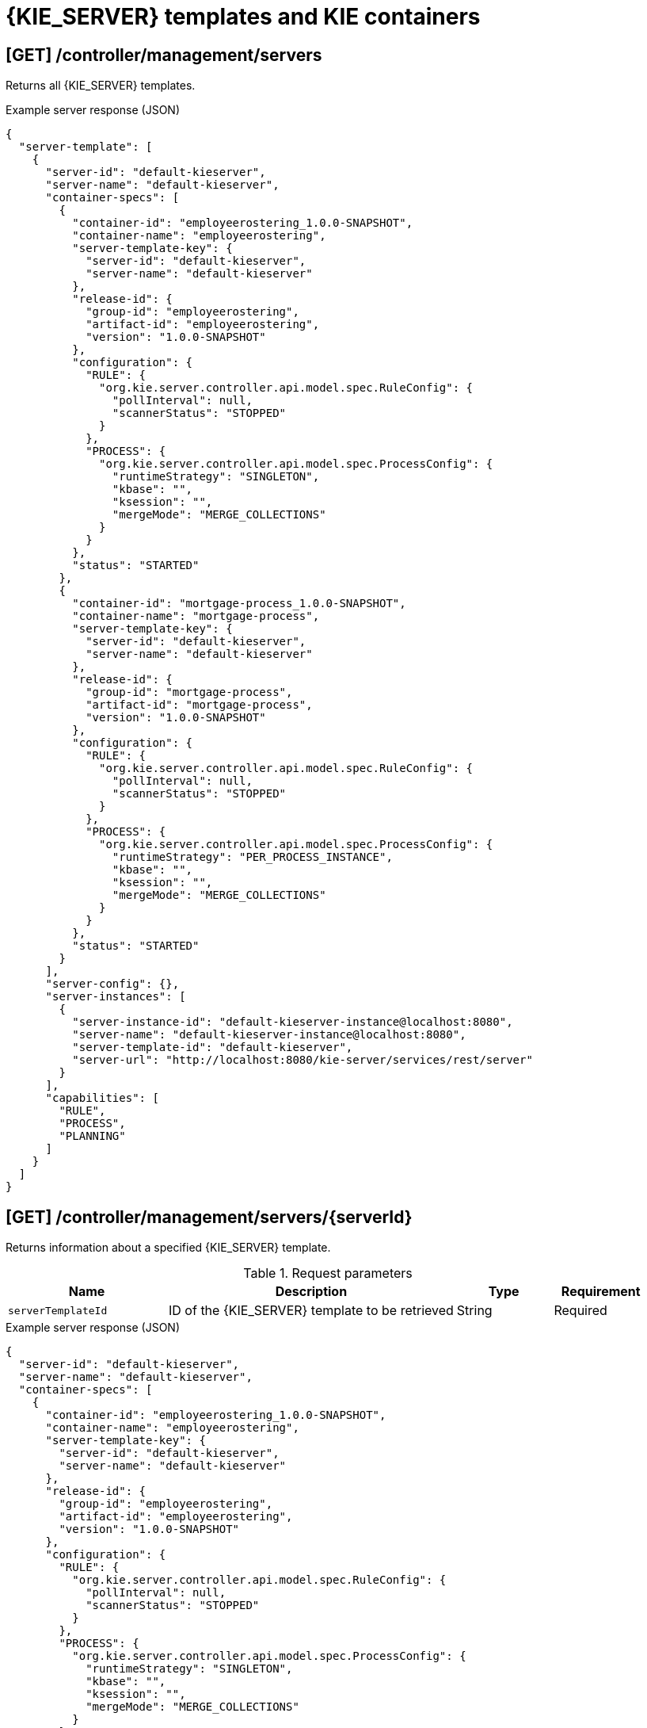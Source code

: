 // To reuse this module, ifeval the title to be more specific as needed.

[id='controller-rest-api-templates-ref_{context}']
= {KIE_SERVER} templates and KIE containers

// The {CONTROLLER} REST API supports the following endpoints for managing {KIE_SERVER} templates (configurations) and associated KIE containers. The {CONTROLLER} REST API base URL is `\http://SERVER:PORT/CONTROLLER/rest/controller/`. All requests require HTTP Basic authentication or token-based authentication for the `rest-all` user role if you installed {CENTRAL} and you want to use the built-in {CONTROLLER}, or the `kie-server` user role if you installed the {HEADLESS_CONTROLLER} separately from {CENTRAL}.

== [GET] /controller/management/servers

Returns all {KIE_SERVER} templates.

.Example server response (JSON)
[source,json]
----
{
  "server-template": [
    {
      "server-id": "default-kieserver",
      "server-name": "default-kieserver",
      "container-specs": [
        {
          "container-id": "employeerostering_1.0.0-SNAPSHOT",
          "container-name": "employeerostering",
          "server-template-key": {
            "server-id": "default-kieserver",
            "server-name": "default-kieserver"
          },
          "release-id": {
            "group-id": "employeerostering",
            "artifact-id": "employeerostering",
            "version": "1.0.0-SNAPSHOT"
          },
          "configuration": {
            "RULE": {
              "org.kie.server.controller.api.model.spec.RuleConfig": {
                "pollInterval": null,
                "scannerStatus": "STOPPED"
              }
            },
            "PROCESS": {
              "org.kie.server.controller.api.model.spec.ProcessConfig": {
                "runtimeStrategy": "SINGLETON",
                "kbase": "",
                "ksession": "",
                "mergeMode": "MERGE_COLLECTIONS"
              }
            }
          },
          "status": "STARTED"
        },
        {
          "container-id": "mortgage-process_1.0.0-SNAPSHOT",
          "container-name": "mortgage-process",
          "server-template-key": {
            "server-id": "default-kieserver",
            "server-name": "default-kieserver"
          },
          "release-id": {
            "group-id": "mortgage-process",
            "artifact-id": "mortgage-process",
            "version": "1.0.0-SNAPSHOT"
          },
          "configuration": {
            "RULE": {
              "org.kie.server.controller.api.model.spec.RuleConfig": {
                "pollInterval": null,
                "scannerStatus": "STOPPED"
              }
            },
            "PROCESS": {
              "org.kie.server.controller.api.model.spec.ProcessConfig": {
                "runtimeStrategy": "PER_PROCESS_INSTANCE",
                "kbase": "",
                "ksession": "",
                "mergeMode": "MERGE_COLLECTIONS"
              }
            }
          },
          "status": "STARTED"
        }
      ],
      "server-config": {},
      "server-instances": [
        {
          "server-instance-id": "default-kieserver-instance@localhost:8080",
          "server-name": "default-kieserver-instance@localhost:8080",
          "server-template-id": "default-kieserver",
          "server-url": "http://localhost:8080/kie-server/services/rest/server"
        }
      ],
      "capabilities": [
        "RULE",
        "PROCESS",
        "PLANNING"
      ]
    }
  ]
}
----

== [GET] /controller/management/servers/{serverId}

Returns information about a specified {KIE_SERVER} template.

.Request parameters
[cols="25%,45%,15%,15%", frame="all", options="header"]
|===
|Name
|Description
|Type
|Requirement

|`serverTemplateId`
|ID of the {KIE_SERVER} template to be retrieved
|String
|Required
|===

.Example server response (JSON)
[source,json]
----
{
  "server-id": "default-kieserver",
  "server-name": "default-kieserver",
  "container-specs": [
    {
      "container-id": "employeerostering_1.0.0-SNAPSHOT",
      "container-name": "employeerostering",
      "server-template-key": {
        "server-id": "default-kieserver",
        "server-name": "default-kieserver"
      },
      "release-id": {
        "group-id": "employeerostering",
        "artifact-id": "employeerostering",
        "version": "1.0.0-SNAPSHOT"
      },
      "configuration": {
        "RULE": {
          "org.kie.server.controller.api.model.spec.RuleConfig": {
            "pollInterval": null,
            "scannerStatus": "STOPPED"
          }
        },
        "PROCESS": {
          "org.kie.server.controller.api.model.spec.ProcessConfig": {
            "runtimeStrategy": "SINGLETON",
            "kbase": "",
            "ksession": "",
            "mergeMode": "MERGE_COLLECTIONS"
          }
        }
      },
      "status": "STARTED"
    },
    {
      "container-id": "mortgage-process_1.0.0-SNAPSHOT",
      "container-name": "mortgage-process",
      "server-template-key": {
        "server-id": "default-kieserver",
        "server-name": "default-kieserver"
      },
      "release-id": {
        "group-id": "mortgage-process",
        "artifact-id": "mortgage-process",
        "version": "1.0.0-SNAPSHOT"
      },
      "configuration": {
        "RULE": {
          "org.kie.server.controller.api.model.spec.RuleConfig": {
            "pollInterval": null,
            "scannerStatus": "STOPPED"
          }
        },
        "PROCESS": {
          "org.kie.server.controller.api.model.spec.ProcessConfig": {
            "runtimeStrategy": "PER_PROCESS_INSTANCE",
            "kbase": "",
            "ksession": "",
            "mergeMode": "MERGE_COLLECTIONS"
          }
        }
      },
      "status": "STARTED"
    }
  ],
  "server-config": {},
  "server-instances": [
    {
      "server-instance-id": "default-kieserver-instance@localhost:8080",
      "server-name": "default-kieserver-instance@localhost:8080",
      "server-template-id": "default-kieserver",
      "server-url": "http://localhost:8080/kie-server/services/rest/server"
    }
  ],
  "capabilities": [
    "RULE",
    "PROCESS",
    "PLANNING"
  ]
}
----

== [PUT] /controller/management/servers/{serverId}

Creates a new {KIE_SERVER} template with a specified ID.

.Request parameters
[cols="25%,45%,15%,15%", frame="all", options="header"]
|===
|Name
|Description
|Type
|Requirement

|`serverTemplateId`
|ID of the new {KIE_SERVER} template
|String
|Required

|*body*
|A map containing the `server-name`, `capabilities`, and other components of the new {KIE_SERVER} template
|Request body
|Required
|===

.Example request body (JSON)
[source,json]
----
{
  "server-id": "new-kieserver",
  "server-name": "new-kieserver",
  "container-specs": [],
  "server-config": {},
  "capabilities": [
    "RULE",
    "PROCESS",
    "PLANNING"
  ]
}
----

*<@Cristiano: The request works but the server responds "undocumented". Need to update the server so that it responds with the following, or similar.>*

.Example server response (JSON)
[source,json]
----
{
  "response": [
    {
      "type": "SUCCESS",
      "msg": "Server template new-kieserver successfully created."
    }
  ]
}
----

== [DELETE] /controller/management/servers/{serverId}

Deletes a specified {KIE_SERVER} template.

.Request parameters
[cols="25%,45%,15%,15%", frame="all", options="header"]
|===
|Name
|Description
|Type
|Requirement

|`serverTemplateId`
|ID of the {KIE_SERVER} template to be deleted
|String
|Required
|===

*<@Cristiano: The request works but the server responds "undocumented". Need to update the server so that it responds with the following, or similar.>*

.Example server response (JSON)
[source,json]
----
{
  "response": [
    {
      "type": "SUCCESS",
      "msg": "Server template new-kieserver successfully deleted."
    }
  ]
}
----

////
= KIE containers

The {CONTROLLER} REST API supports the following endpoints for managing KIE containers (deployment units) in {KIE_SERVER} templates (configurations) and in {KIE_SERVER} instances (remote servers). The {CONTROLLER} REST API base URL is `\http://SERVER:PORT/CONTROLLER/rest/controller/`. All requests require HTTP Basic authentication or token-based authentication for the `rest-all` user role if you installed {CENTRAL} and you want to use the built-in {CONTROLLER}, or the `kie-server` user role if you installed the {HEADLESS_CONTROLLER} separately from {CENTRAL}.
////

== [GET] /controller/management/servers/{serverId}/containers

Returns all KIE containers for a specified {KIE_SERVER} template.

.Request parameters
[cols="25%,45%,15%,15%", frame="all", options="header"]
|===
|Name
|Description
|Type
|Requirement

|`serverTemplateId`
|ID of the {KIE_SERVER} template for which you are retrieving KIE containers
|String
|Required
|===

.Example server response (JSON)
[source,json]
----
{
  "container-spec": [
    {
      "container-id": "employeerostering_1.0.0-SNAPSHOT",
      "container-name": "employeerostering",
      "server-template-key": {
        "server-id": "default-kieserver",
        "server-name": "default-kieserver"
      },
      "release-id": {
        "group-id": "employeerostering",
        "artifact-id": "employeerostering",
        "version": "1.0.0-SNAPSHOT"
      },
      "configuration": {
        "RULE": {
          "org.kie.server.controller.api.model.spec.RuleConfig": {
            "pollInterval": null,
            "scannerStatus": "STOPPED"
          }
        },
        "PROCESS": {
          "org.kie.server.controller.api.model.spec.ProcessConfig": {
            "runtimeStrategy": "SINGLETON",
            "kbase": "",
            "ksession": "",
            "mergeMode": "MERGE_COLLECTIONS"
          }
        }
      },
      "status": "STARTED"
    },
    {
      "container-id": "mortgage-process_1.0.0-SNAPSHOT",
      "container-name": "mortgage-process",
      "server-template-key": {
        "server-id": "default-kieserver",
        "server-name": "default-kieserver"
      },
      "release-id": {
        "group-id": "mortgage-process",
        "artifact-id": "mortgage-process",
        "version": "1.0.0-SNAPSHOT"
      },
      "configuration": {
        "RULE": {
          "org.kie.server.controller.api.model.spec.RuleConfig": {
            "pollInterval": null,
            "scannerStatus": "STOPPED"
          }
        },
        "PROCESS": {
          "org.kie.server.controller.api.model.spec.ProcessConfig": {
            "runtimeStrategy": "PER_PROCESS_INSTANCE",
            "kbase": "",
            "ksession": "",
            "mergeMode": "MERGE_COLLECTIONS"
          }
        }
      },
      "status": "STARTED"
    }
  ]
}
----

== [GET] /controller/management/servers/{serverId}/containers/{containerId}

Returns information about a specified KIE container for a specified {KIE_SERVER} template.

.Request parameters
[cols="25%,45%,15%,15%", frame="all", options="header"]
|===
|Name
|Description
|Type
|Requirement

|`serverTemplateId`
|ID of the {KIE_SERVER} template associated with the KIE container
|String
|Required

|`containerId`
|ID of the KIE container to be retrieved
|String
|Required
|===

.Example server response (JSON)
[source,json]
----
{
  "container-id": "employeerostering_1.0.0-SNAPSHOT",
  "container-name": "employeerostering",
  "server-template-key": {
    "server-id": "default-kieserver",
    "server-name": "default-kieserver"
  },
  "release-id": {
    "group-id": "employeerostering",
    "artifact-id": "employeerostering",
    "version": "1.0.0-SNAPSHOT"
  },
  "configuration": {
    "RULE": {
      "org.kie.server.controller.api.model.spec.RuleConfig": {
        "pollInterval": null,
        "scannerStatus": "STOPPED"
      }
    },
    "PROCESS": {
      "org.kie.server.controller.api.model.spec.ProcessConfig": {
        "runtimeStrategy": "SINGLETON",
        "kbase": "",
        "ksession": "",
        "mergeMode": "MERGE_COLLECTIONS"
      }
    }
  },
  "status": "STARTED"
}
----

== [PUT] /controller/management/servers/{serverId}/containers/{containerId}

Creates a KIE container in a specified {KIE_SERVER} template. You set the KIE container configurations in the request body.

.Request parameters
[cols="25%,45%,15%,15%", frame="all", options="header"]
|===
|Name
|Description
|Type
|Requirement

|`serverTemplateId`
|ID of the {KIE_SERVER} template associated with the new KIE container
|String
|Required

|`containerId`
|ID of the new KIE container
|String
|Required

|*body*
|A map containing the `container-name`, relevant `release-id` (group ID, artifact ID, and version), `configuration` specifications (rule, process, planning), and other components of the new KIE container
|Request body
|Required
|===

.Example request body (JSON)
[source,json]
----
{
  "container-id": "evaluation_1.0.0-SNAPSHOT",
  "container-name": "evaluation",
  "release-id": {
    "group-id": "evaluation",
    "artifact-id": "evaluation",
    "version": "1.0.0-SNAPSHOT"
  },
  "configuration": {
    "RULE": {
      "org.kie.server.controller.api.model.spec.RuleConfig": {
        "pollInterval": null,
        "scannerStatus": "STOPPED"
      }
    },
    "PROCESS": {
      "org.kie.server.controller.api.model.spec.ProcessConfig": {
        "runtimeStrategy": "SINGLETON",
        "kbase": "",
        "ksession": "",
        "mergeMode": "MERGE_COLLECTIONS"
      }
    }
  },
  "status": "STARTED"
}
----

*<@Cristiano: The request works but the server responds "undocumented". Need to update the server so that it responds with the following, or similar (this is the response when you use the KIE server REST API).>*

.Example server response (JSON)
[source,json]
----
{
  "response": [
    {
      "type": "SUCCESS",
      "msg": "Container evaluation_1.0.0-SNAPSHOT successfully deployed with module evaluation:evaluation:1.0.0-SNAPSHOT.",
      "result": {
        "kie-container": {
          "container-id": "evaluation_1.0.0-SNAPSHOT",
          "release-id": {
            "group-id": "evaluation",
            "artifact-id": "evaluation",
            "version": "1.0.0-SNAPSHOT"
          },
          "resolved-release-id": {
            "group-id": "evaluation",
            "artifact-id": "evaluation",
            "version": "1.0.0-SNAPSHOT"
          },
          "status": "STARTED",
          "scanner": {
            "status": "STOPPED",
            "poll-interval": null
          },
          "configuration": {
            "RULE": {
              "org.kie.server.controller.api.model.spec.RuleConfig": {
                "pollInterval": null,
                "scannerStatus": "STOPPED"
              }
            },
            "PROCESS": {
              "org.kie.server.controller.api.model.spec.ProcessConfig": {
                "runtimeStrategy": "SINGLETON",
                "kbase": "",
                "ksession": "",
                "mergeMode": "MERGE_COLLECTIONS"
              }
            },
            "messages": [
              {
                "severity": "INFO",
                "timestamp": {
                  "java.util.Date": 1538756503852
                },
                "content": [
                  "Container evaluation_1.0.0-SNAPSHOT successfully created with module evaluation:evaluation:1.0.0-SNAPSHOT."
                ]
              }
            ],
            "container-alias": null
          }
        }
      }
    }
  ]
}
----

== [POST] /controller/management/servers/{serverId}/containers/{containerId}

Updates information about a specified KIE container in a specified {KIE_SERVER} template.

.Request parameters
[cols="25%,45%,15%,15%", frame="all", options="header"]
|===
|Name
|Description
|Type
|Requirement

|`serverTemplateId`
|ID of the {KIE_SERVER} template associated with the KIE container
|String
|Required

|`containerId`
|ID of the KIE container to be updated
|String
|Required

|*body*
|A map containing the updated specifications for the KIE container
|Request body
|Required
|===

.Example request body (JSON)
[source,json]
----
{
  "container-id": "evaluation_1.0.0-SNAPSHOT",
  "container-name": "evaluation",
  "server-template-key": {
    "server-id": "default-kieserver",
    "server-name": "default-kieserver"
  },
  "release-id": {
    "group-id": "evaluation",
    "artifact-id": "evaluation",
    "version": "1.1.0-SNAPSHOT"
  }
}
----

*<@Cristiano: The request works but the server responds "undocumented". Need to update the server so that it responds with the following, or similar.>*

.Example server response (JSON)
[source,json]
----
{
  "response": [
    {
      "type": "SUCCESS",
      "msg": "Container evaluation_1.0.0-SNAPSHOT successfully updated."
    }
  ]
}
----

== [DELETE] /controller/management/servers/{serverId}/containers/{containerId}

Disposes a specified KIE container in a specified {KIE_SERVER} template.

.Request parameters
[cols="25%,45%,15%,15%", frame="all", options="header"]
|===
|Name
|Description
|Type
|Requirement

|`serverTemplateId`
|ID of the {KIE_SERVER} template associated with the KIE container
|String
|Required

|`containerId`
|ID of the KIE container to be disposed
|String
|Required
|===

*<@Cristiano: The request works but the server responds "undocumented". Need to update the server so that it responds with the following, or similar.>*

.Example server response (JSON)
[source,json]
----
{
  "response": [
    {
      "type": "SUCCESS",
      "msg": "Container evaluation_1.0.0-SNAPSHOT successfully disposed."
    }
  ]
}
----

== [POST] /controller/management/servers/{serverId}/containers/{containerId}/config/{capability}

Updates configurations for a specified KIE container in a specified {KIE_SERVER} template.

.Request parameters
[cols="25%,45%,15%,15%", frame="all", options="header"]
|===
|Name
|Description
|Type
|Requirement

|`serverTemplateId`
|ID of the {KIE_SERVER} template associated with the KIE container
|String
|Required

|`containerId`
|ID of the KIE container to be updated
|String
|Required

|`capability`
|KIE container capability to be applied (`RULE`, `PROCESS`, or `PLANNING`, case sensitive)
|String
|Required

|*body*
|An `org.kie.server.controller.api.model.spec.<capability>Config` map containing the configurations for the specified KIE container capability, such as `runtimeStrategy`, `kbase`, `ksession`, and `mergeMode` for process configuration
|Request body
|Required
|===

.Example POST endpoint with parameters
[source,subs="attributes+"]
----
http://localhost:8080/{URL_COMPONENT_CENTRAL}/rest/controller/management/servers/default-kieserver/containers/employeerostering_1.0.0-SNAPSHOT/config/PROCESS
----

.Example request body (JSON)
[source,json]
----
{
  "org.kie.server.controller.api.model.spec.ProcessConfig": {
    "runtimeStrategy": "SINGLETON",
    "kbase": null,
    "ksession": null,
    "mergeMode": "MERGE_COLLECTIONS"
  }
}
----

*<@Cristiano: The request works but the server responds "undocumented". Need to update the server so that it responds with the following, or similar.>*

.Example server response (JSON)
[source,json]
----
{
  "response": [
    {
      "type": "SUCCESS",
      "msg": "Container evaluation_1.0.0-SNAPSHOT successfully updated."
    }
  ]
}
----

== [POST] /controller/management/servers/{serverId}/containers/{containerId}/status/activated

Activates a specified KIE container in a specified {KIE_SERVER} template.

.Request parameters
[cols="25%,45%,15%,15%", frame="all", options="header"]
|===
|Name
|Description
|Type
|Requirement

|`serverTemplateId`
|ID of the {KIE_SERVER} template associated with the KIE container
|String
|Required

|`containerId`
|ID of the KIE container to be activated
|String
|Required
|===

*<@Cristiano: The request doesn't work and returns 404, but is successful for both /started and /stopped endpoints. What does this do anyway, vs. starting a container? Either way, need to update the server so that it responds with the following, or similar.>*

.Example server response (JSON)
[source,json]
----
{
  "response": [
    {
      "type": "SUCCESS",
      "msg": "Container evaluation_1.0.0-SNAPSHOT successfully activated."
    }
  ]
}
----

== [POST] /controller/management/servers/{serverId}/containers/{containerId}/status/deactivated

Deactivates a specified KIE container in a specified {KIE_SERVER} template.

.Request parameters
[cols="25%,45%,15%,15%", frame="all", options="header"]
|===
|Name
|Description
|Type
|Requirement

|`serverTemplateId`
|ID of the {KIE_SERVER} template associated with the KIE container
|String
|Required

|`containerId`
|ID of the KIE container to be deactivated
|String
|Required
|===

*<@Cristiano: The request doesn't work and returns 404, but is successful for both /started and /stopped endpoints. What does this do anyway, vs. stopping a container? Either way, need to update the server so that it responds with the following, or similar.>*

.Example server response (JSON)
[source,json]
----
{
  "response": [
    {
      "type": "SUCCESS",
      "msg": "Container evaluation_1.0.0-SNAPSHOT successfully deactivated."
    }
  ]
}
----

== [POST] /controller/management/servers/{serverId}/containers/{containerId}/status/started

Starts a specified KIE container in a specified {KIE_SERVER} template.

.Request parameters
[cols="25%,45%,15%,15%", frame="all", options="header"]
|===
|Name
|Description
|Type
|Requirement

|`serverTemplateId`
|ID of the {KIE_SERVER} template associated with the KIE container
|String
|Required

|`containerId`
|ID of the KIE container to be started
|String
|Required
|===

*<@Cristiano: The request works but the server responds "undocumented". Need to update the server so that it responds with the following, or similar.>*

.Example server response (JSON)
[source,json]
----
{
  "response": [
    {
      "type": "SUCCESS",
      "msg": "Container evaluation_1.0.0-SNAPSHOT successfully started."
    }
  ]
}
----

== [POST] /controller/management/servers/{serverId}/containers/{containerId}/status/stopped

Stops a specified KIE container in a specified {KIE_SERVER} template.

.Request parameters
[cols="25%,45%,15%,15%", frame="all", options="header"]
|===
|Name
|Description
|Type
|Requirement

|`serverTemplateId`
|ID of the {KIE_SERVER} template associated with the KIE container
|String
|Required
|===

*<@Cristiano: The request works but the server responds "undocumented". Need to update the server so that it responds with the following, or similar.>*

.Example server response (JSON)
[source,json]
----
{
  "response": [
    {
      "type": "SUCCESS",
      "msg": "Container evaluation_1.0.0-SNAPSHOT successfully stopped."
    }
  ]
}
----
